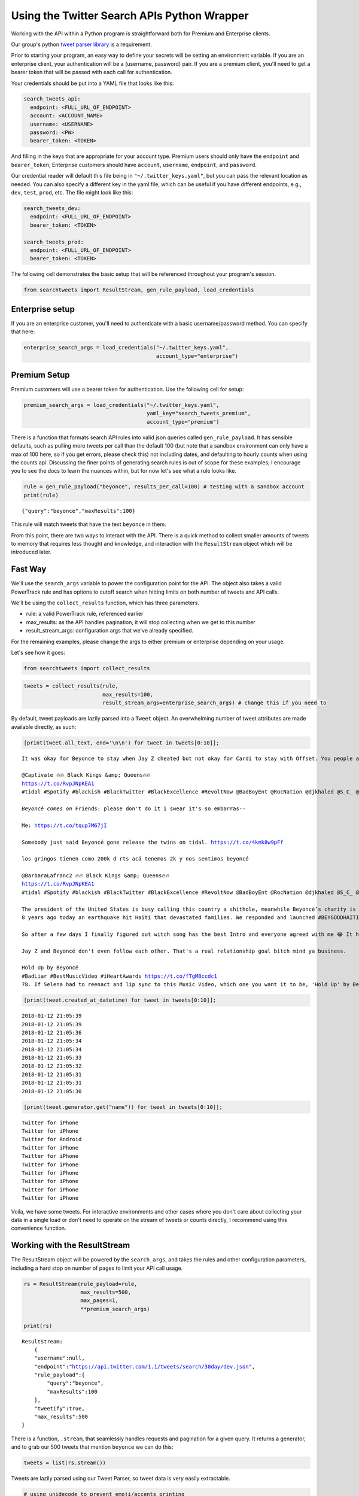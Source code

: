 
Using the Twitter Search APIs Python Wrapper
============================================

Working with the API within a Python program is straightforward both for
Premium and Enterprise clients.

Our group's python `tweet parser
library <https://github.com/twitterdev/tweet_parser>`__ is a
requirement.

Prior to starting your program, an easy way to define your secrets will
be setting an environment variable. If you are an enterprise client,
your authentication will be a (username, password) pair. If you are a
premium client, you'll need to get a bearer token that will be passed
with each call for authentication.

Your credentials should be put into a YAML file that looks like this:

.. code:: .yaml


    search_tweets_api:
      endpoint: <FULL_URL_OF_ENDPOINT>
      account: <ACCOUNT_NAME>
      username: <USERNAME>
      password: <PW>
      bearer_token: <TOKEN>

And filling in the keys that are appropriate for your account type.
Premium users should only have the ``endpoint`` and ``bearer_token``;
Enterprise customers should have ``account``, ``username``,
``endpoint``, and ``password``.

Our credential reader will default this file being in
``"~/.twitter_keys.yaml"``, but you can pass the relevant location as
needed. You can also specify a different key in the yaml file, which can
be useful if you have different endpoints, e.g., ``dev``, ``test``,
``prod``, etc. The file might look like this:

.. code:: .yaml


    search_tweets_dev:
      endpoint: <FULL_URL_OF_ENDPOINT>
      bearer_token: <TOKEN>
      
    search_tweets_prod:
      endpoint: <FULL_URL_OF_ENDPOINT>
      bearer_token: <TOKEN>
      

The following cell demonstrates the basic setup that will be referenced
throughout your program's session.

.. code:: python

    from searchtweets import ResultStream, gen_rule_payload, load_credentials

Enterprise setup
----------------

If you are an enterprise customer, you'll need to authenticate with a
basic username/password method. You can specify that here:

.. code:: python

    enterprise_search_args = load_credentials("~/.twitter_keys.yaml",
                                              account_type="enterprise")

Premium Setup
-------------

Premium customers will use a bearer token for authentication. Use the
following cell for setup:

.. code:: python

    premium_search_args = load_credentials("~/.twitter_keys.yaml",
                                           yaml_key="search_tweets_premium",
                                           account_type="premium")

There is a function that formats search API rules into valid json
queries called ``gen_rule_payload``. It has sensible defaults, such as
pulling more tweets per call than the default 100 (but note that a
sandbox environment can only have a max of 100 here, so if you get
errors, please check this) not including dates, and defaulting to hourly
counts when using the counts api. Discussing the finer points of
generating search rules is out of scope for these examples; I encourage
you to see the docs to learn the nuances within, but for now let's see
what a rule looks like.

.. code:: python

    rule = gen_rule_payload("beyonce", results_per_call=100) # testing with a sandbox account
    print(rule)


.. parsed-literal::

    {"query":"beyonce","maxResults":100}


This rule will match tweets that have the text ``beyonce`` in them.

From this point, there are two ways to interact with the API. There is a
quick method to collect smaller amounts of tweets to memory that
requires less thought and knowledge, and interaction with the
``ResultStream`` object which will be introduced later.

Fast Way
--------

We'll use the ``search_args`` variable to power the configuration point
for the API. The object also takes a valid PowerTrack rule and has
options to cutoff search when hitting limits on both number of tweets
and API calls.

We'll be using the ``collect_results`` function, which has three
parameters.

-  rule: a valid PowerTrack rule, referenced earlier
-  max\_results: as the API handles pagination, it will stop collecting
   when we get to this number
-  result\_stream\_args: configuration args that we've already
   specified.

For the remaining examples, please change the args to either premium or
enterprise depending on your usage.

Let's see how it goes:

.. code:: python

    from searchtweets import collect_results

.. code:: python

    tweets = collect_results(rule,
                             max_results=100,
                             result_stream_args=enterprise_search_args) # change this if you need to

By default, tweet payloads are lazily parsed into a ``Tweet`` object. An
overwhelming number of tweet attributes are made available directly, as
such:

.. code:: python

    [print(tweet.all_text, end='\n\n') for tweet in tweets[0:10]];


.. parsed-literal::

    It was okay for Beyonce to stay when Jay Z cheated but not okay for Cardi to stay with Offset. You people and your double standards man.
    
    @Captivate 🔥🔥 Black Kings &amp; Queens🔥🔥 
    https://t.co/RvpJNpKEA1
    #tidal #Spotify #blackish #BlackTwitter #BlackExcellence #RevoltNow @BadBoyEnt @RocNation @djkhaled @S_C_ @DJInfamousATL @djenvy @Diddy @Beyonce #bmore #baltimorecity #share  IG; kingdavid_2022
    
    *Beyoncé comes on* Friends: please don't do it i swear it's so embarras-- 
    
    Me: https://t.co/tqup7M67jI
    
    Somebody just said Beyoncé gone release the twins on tidal. https://t.co/4kmk8w9pFf
    
    los gringos tienen como 200k d rts acá tenemos 2k y nos sentimos beyoncé
    
    @BarbaraLafranc2 🔥🔥 Black Kings &amp; Queens🔥🔥 
    https://t.co/RvpJNpKEA1
    #tidal #Spotify #blackish #BlackTwitter #BlackExcellence #RevoltNow @BadBoyEnt @RocNation @djkhaled @S_C_ @DJInfamousATL @djenvy @Diddy @Beyonce #bmore #baltimorecity #share  IG; kingdavid_2022
    
    The president of the United States is busy calling this country a shithole, meanwhile Beyoncé’s charity is entering its EIGTH year of supporting their charities after a devastating earthquake killed thousands.  https://t.co/9qVtPQKp8W
    8 years ago today an earthquake hit Haiti that devastated families. We responded and launched #BEYGOODHAITI to help revitalize Saint Damien Pediatric Hospital. We remain in partnership with them and encourage you to also support: https://t.co/Sb1AS8rA4g https://t.co/iMuk00Zllv
    
    So after a few days I finally figured out witch song has the best Intro and everyone agreed with me 😂 It has to be Beyoncé ... https://t.co/cc5rcJD1YJ
    
    Jay Z and Beyoncé don't even follow each other. That's a real relationship goal bitch mind ya business.
    
    Hold Up by Beyoncé 
    #BadLiar #BestMusicVideo #iHeartAwards https://t.co/fTgMBccdc1
    78. If Selena had to reenact and lip sync to this Music Video, which one you want it to be, 'Hold Up' by Beyonce or 'Side To Side' by Ariana
    


.. code:: python

    [print(tweet.created_at_datetime) for tweet in tweets[0:10]];


.. parsed-literal::

    2018-01-12 21:05:39
    2018-01-12 21:05:39
    2018-01-12 21:05:36
    2018-01-12 21:05:34
    2018-01-12 21:05:34
    2018-01-12 21:05:33
    2018-01-12 21:05:32
    2018-01-12 21:05:31
    2018-01-12 21:05:31
    2018-01-12 21:05:30


.. code:: python

    [print(tweet.generator.get("name")) for tweet in tweets[0:10]];


.. parsed-literal::

    Twitter for iPhone
    Twitter for iPhone
    Twitter for Android
    Twitter for iPhone
    Twitter for iPhone
    Twitter for iPhone
    Twitter for iPhone
    Twitter for iPhone
    Twitter for iPhone
    Twitter for iPhone


Voila, we have some tweets. For interactive environments and other cases
where you don't care about collecting your data in a single load or
don't need to operate on the stream of tweets or counts directly, I
recommend using this convenience function.

Working with the ResultStream
-----------------------------

The ResultStream object will be powered by the ``search_args``, and
takes the rules and other configuration parameters, including a hard
stop on number of pages to limit your API call usage.

.. code:: python

    rs = ResultStream(rule_payload=rule,
                      max_results=500,
                      max_pages=1,
                      **premium_search_args)
    
    print(rs)


.. parsed-literal::

    ResultStream: 
    	{
        "username":null,
        "endpoint":"https:\/\/api.twitter.com\/1.1\/tweets\/search\/30day\/dev.json",
        "rule_payload":{
            "query":"beyonce",
            "maxResults":100
        },
        "tweetify":true,
        "max_results":500
    }


There is a function, ``.stream``, that seamlessly handles requests and
pagination for a given query. It returns a generator, and to grab our
500 tweets that mention ``beyonce`` we can do this:

.. code:: python

    tweets = list(rs.stream())

Tweets are lazily parsed using our Tweet Parser, so tweet data is very
easily extractable.

.. code:: python

    # using unidecode to prevent emoji/accents printing 
    [print(tweet.all_text) for tweet in tweets[0:10]];


.. parsed-literal::

    Me when Beyoncé disappears for days. https://t.co/jPBt94K9xR
    Why is it okay for
    Beyoncé to make $50
    million and not okay
    for a CEO who has
    3000 employees and
    $100 million in profit to
    make $5 million?
    Just saw some dude say Tomi Lahren look better than Beyonce
    
    ...boy https://t.co/9YsVVMcEqy
    @writemombritt @GAPeachMeg @skb_sara @PaulLee85 @TheSlimSupreme @MistaBRONCO @TheBeard1611 @Redheaded_Jenn @Keque_Mage @Flewbys @W_C_Patriot Jay Z watches Beyoncé kissing Barack Obama
    A partir du moment ou un homme qui était dans une télé-réalité et sur un ring de catch se retrouve a la tête de la 1ere puissance mondiale j'exclu plus rien dans ma vie, donc la j'ai comme objectif de baiser Beyoncé
    23) ANYTHING FOR YOU BEYONCE
    https://t.co/MoZNaAoT0i
    Cardi B ties Beyonce’s Billboard Hot R&amp;B/Hip-Hop songs record https://t.co/wd2EIBC0zM https://t.co/S1Ul8wqO41
    BEYONCÉ still holds the record for #1s in the most countries on iTunes when it topped 117 charts in 2013 simultaneously. https://t.co/XTcfncnWzj
    I love Beyoncé but she is a beautiful demon Michelle looks like she’s in an abusive relationship https://t.co/HvGngt4iCk
    future sings with way more passion that beyoncé if we keeping it a buck


Counts Endpoint
---------------

We can also use the Search API Counts endpoint to get counts of tweets
that match our rule. Each request will return up to *30* results, and
each count request can be done on a minutely, hourly, or daily basis.
The underlying ``ResultStream`` object will handle converting your
endpoint to the count endpoint, and you have to specify the
``count_bucket`` argument when making a rule to use it.

The process is very similar to grabbing tweets, but has some minor
differences.

*Caveat - premium sandbox environments do NOT have access to the Search
API counts endpoint.*

.. code:: python

    count_rule = gen_rule_payload("beyonce", count_bucket="day")
    
    counts = collect_results(count_rule, result_stream_args=enterprise_search_args)

Our results are pretty straightforward and can be rapidly used.

.. code:: python

    counts




.. parsed-literal::

    [{'count': 41513, 'timePeriod': '201801120000'},
     {'count': 42012, 'timePeriod': '201801110000'},
     {'count': 47334, 'timePeriod': '201801100000'},
     {'count': 66070, 'timePeriod': '201801090000'},
     {'count': 96729, 'timePeriod': '201801080000'},
     {'count': 162544, 'timePeriod': '201801070000'},
     {'count': 105965, 'timePeriod': '201801060000'},
     {'count': 93191, 'timePeriod': '201801050000'},
     {'count': 110430, 'timePeriod': '201801040000'},
     {'count': 127657, 'timePeriod': '201801030000'},
     {'count': 132053, 'timePeriod': '201801020000'},
     {'count': 176279, 'timePeriod': '201801010000'},
     {'count': 57287, 'timePeriod': '201712310000'},
     {'count': 72341, 'timePeriod': '201712300000'},
     {'count': 72151, 'timePeriod': '201712290000'},
     {'count': 76440, 'timePeriod': '201712280000'},
     {'count': 61644, 'timePeriod': '201712270000'},
     {'count': 55203, 'timePeriod': '201712260000'},
     {'count': 59181, 'timePeriod': '201712250000'},
     {'count': 106356, 'timePeriod': '201712240000'},
     {'count': 115224, 'timePeriod': '201712230000'},
     {'count': 73473, 'timePeriod': '201712220000'},
     {'count': 89280, 'timePeriod': '201712210000'},
     {'count': 192571, 'timePeriod': '201712200000'},
     {'count': 85625, 'timePeriod': '201712190000'},
     {'count': 57924, 'timePeriod': '201712180000'},
     {'count': 70558, 'timePeriod': '201712170000'},
     {'count': 41087, 'timePeriod': '201712160000'},
     {'count': 62799, 'timePeriod': '201712150000'},
     {'count': 55363, 'timePeriod': '201712140000'},
     {'count': 98255, 'timePeriod': '201712130000'}]



Dated searches / Full Archive Search
------------------------------------

Let's make a new rule and pass it dates this time.

``gen_rule_payload`` takes dates of the forms ``YYYY-mm-DD`` and
``YYYYmmDD``.

**Note that this will only work with the full archive search option**,
which is available to my account only via the enterprise options. Full
archive search will likely require a different endpoint or access
method; please see your developer console for details.

.. code:: python

    rule = gen_rule_payload("from:jack", from_date="2017-09-01", to_date="2017-10-30", results_per_call=500)
    print(rule)


.. parsed-literal::

    {"query":"from:jack","maxResults":500,"toDate":"201710300000","fromDate":"201709010000"}


.. code:: python

    tweets = collect_results(rule, max_results=500, result_stream_args=enterprise_search_args)

.. code:: python

    # usiing unidecode only to 
    [print(tweet.all_text) for tweet in tweets[0:10]];


.. parsed-literal::

    More clarity on our private information policy and enforcement. Working to build as much direct context into the product too https://t.co/IrwBexPrBA
    To provide more clarity on our private information policy, we’ve added specific examples of what is/is not a violation and insight into what we need to remove this type of content from the service. https://t.co/NGx5hh2tTQ
    Launching violent groups and hateful images/symbols policy on November 22nd https://t.co/NaWuBPxyO5
    We will now launch our policies on violent groups and hateful imagery and hate symbols on Nov 22. During the development process, we received valuable feedback that we’re implementing before these are published and enforced. See more on our policy development process here 👇 https://t.co/wx3EeH39BI
    @WillStick @lizkelley Happy birthday Liz!
    Off-boarding advertising from all accounts owned by Russia Today (RT) and Sputnik.
    
    We’re donating all projected earnings ($1.9mm) to support external research into the use of Twitter in elections, including use of malicious automation and misinformation. https://t.co/zIxfqqXCZr
    @TMFJMo @anthonynoto Thank you
    @gasca @stratechery @Lefsetz letter
    @gasca @stratechery Bridgewater’s Daily Observations
    Yup!!!! ❤️❤️❤️❤️ #davechappelle https://t.co/ybSGNrQpYF
    @ndimichino Sometimes
    Setting up at @CampFlogGnaw https://t.co/nVq8QjkKsf


.. code:: python

    rule = gen_rule_payload("from:jack",
                            from_date="2017-09-20",
                            to_date="2017-10-30",
                            count_bucket="day",
                            results_per_call=500)
    print(rule)


.. parsed-literal::

    {"query":"from:jack","toDate":"201710300000","fromDate":"201709200000","bucket":"day"}


.. code:: python

    counts = collect_results(rule, max_results=500, result_stream_args=enterprise_search_args)

.. code:: python

    [print(c) for c in counts];


.. parsed-literal::

    {'timePeriod': '201710290000', 'count': 0}
    {'timePeriod': '201710280000', 'count': 0}
    {'timePeriod': '201710270000', 'count': 3}
    {'timePeriod': '201710260000', 'count': 6}
    {'timePeriod': '201710250000', 'count': 4}
    {'timePeriod': '201710240000', 'count': 4}
    {'timePeriod': '201710230000', 'count': 0}
    {'timePeriod': '201710220000', 'count': 0}
    {'timePeriod': '201710210000', 'count': 3}
    {'timePeriod': '201710200000', 'count': 2}
    {'timePeriod': '201710190000', 'count': 1}
    {'timePeriod': '201710180000', 'count': 6}
    {'timePeriod': '201710170000', 'count': 2}
    {'timePeriod': '201710160000', 'count': 2}
    {'timePeriod': '201710150000', 'count': 1}
    {'timePeriod': '201710140000', 'count': 64}
    {'timePeriod': '201710130000', 'count': 3}
    {'timePeriod': '201710120000', 'count': 4}
    {'timePeriod': '201710110000', 'count': 8}
    {'timePeriod': '201710100000', 'count': 4}
    {'timePeriod': '201710090000', 'count': 1}
    {'timePeriod': '201710080000', 'count': 0}
    {'timePeriod': '201710070000', 'count': 0}
    {'timePeriod': '201710060000', 'count': 1}
    {'timePeriod': '201710050000', 'count': 3}
    {'timePeriod': '201710040000', 'count': 5}
    {'timePeriod': '201710030000', 'count': 8}
    {'timePeriod': '201710020000', 'count': 5}
    {'timePeriod': '201710010000', 'count': 0}
    {'timePeriod': '201709300000', 'count': 0}
    {'timePeriod': '201709290000', 'count': 0}
    {'timePeriod': '201709280000', 'count': 9}
    {'timePeriod': '201709270000', 'count': 41}
    {'timePeriod': '201709260000', 'count': 13}
    {'timePeriod': '201709250000', 'count': 6}
    {'timePeriod': '201709240000', 'count': 7}
    {'timePeriod': '201709230000', 'count': 3}
    {'timePeriod': '201709220000', 'count': 0}
    {'timePeriod': '201709210000', 'count': 1}
    {'timePeriod': '201709200000', 'count': 7}

